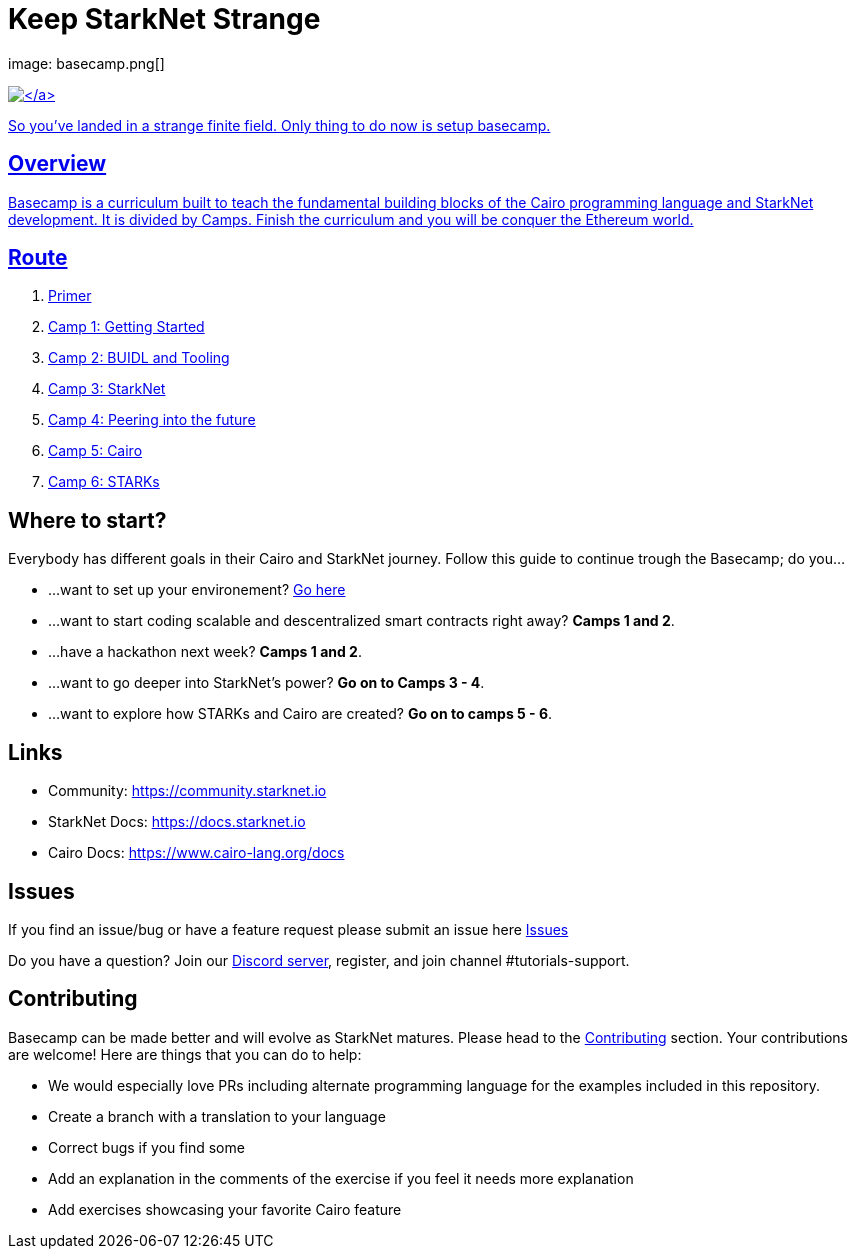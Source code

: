 = Keep StarkNet Strange
:navtitle: Welcome to Basecamp

image: basecamp.png[]


https://starkware.co/[image:https://img.shields.io/badge/powered_by-StarkWare-navy[\]]

So you've landed in a strange finite field. Only thing to do now is setup basecamp.

== Overview

Basecamp is a curriculum built to teach the fundamental building blocks of the Cairo programming language and StarkNet development.
It is divided by Camps.
Finish the curriculum and you will be conquer the Ethereum world.

== Route

. link:./primer/[Primer]
. link:./camp_1/[Camp 1: Getting Started]
. link:./camp_2/[Camp 2: BUIDL and Tooling]
. link:./camp_3/[Camp 3: StarkNet]
. link:./camp_4/[Camp 4: Peering into the future]
. link:./camp_5/[Camp 5: Cairo]
. link:./camp_6/[Camp 6: STARKs]

== Where to start?

Everybody has different goals in their Cairo and StarkNet journey.
Follow this guide to continue trough the Basecamp;
do you...

* ...want to set up your environement?
link:./camp_1/README.md#setup[Go here]
* ...want to start coding scalable and descentralized smart contracts right away?
*Camps 1 and 2*.
* ...have a hackathon next week?
*Camps 1 and 2*.
* ...want to go deeper into StarkNet's power?
*Go on to Camps 3 - 4*.
* ...want to explore how STARKs and Cairo are created?
*Go on to camps 5 - 6*.

== Links

* Community: https://community.starknet.io
* StarkNet Docs: https://docs.starknet.io
* Cairo Docs: https://www.cairo-lang.org/docs

== Issues

If you find an issue/bug or have a feature request please submit an issue here https://github.com/starknet-edu/basecamp/issues[Issues]

Do you have a question?
Join our https://starknet.io/discord[Discord server], register, and join channel #tutorials-support.

== Contributing

Basecamp can be made better and will evolve as StarkNet matures.
Please head to the https://github.com/starknet-edu/basecamp/blob/main/CONTRIBUTING.md[Contributing] section.
Your contributions are welcome!
Here are things that you can do to help:

* We would especially love PRs including alternate programming language for the examples included in this repository.
* Create a branch with a translation to your language
* Correct bugs if you find some
* Add an explanation in the comments of the exercise if you feel it needs more explanation
* Add exercises showcasing your favorite Cairo feature
